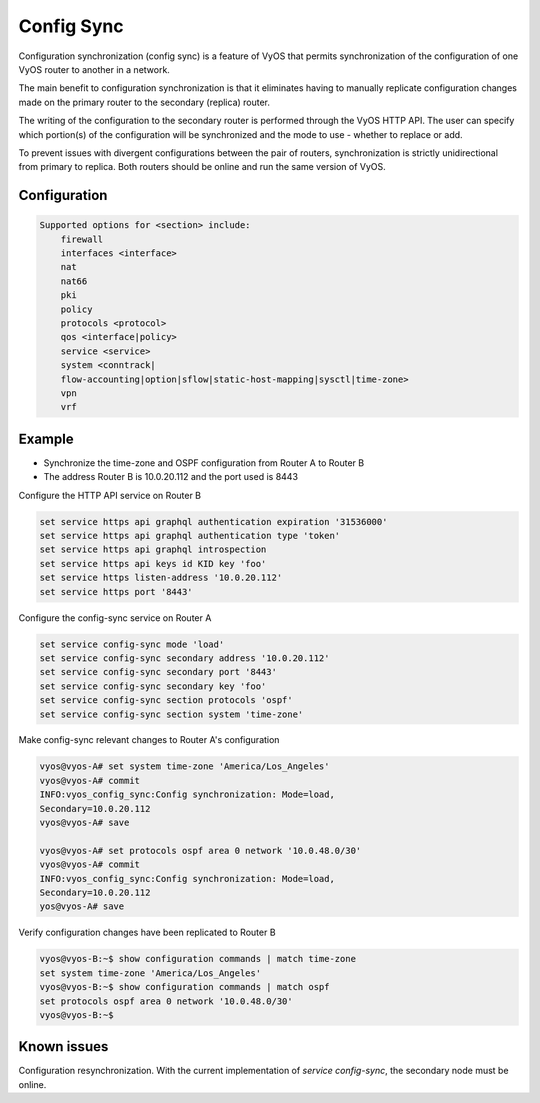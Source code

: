 .. _config-sync:

###########
Config Sync
###########

Configuration synchronization (config sync) is a feature of VyOS that 
permits synchronization of the configuration of one VyOS router to 
another in a network. 

The main benefit to configuration synchronization is that it eliminates having  
to manually replicate configuration changes made on the primary router to the  
secondary (replica) router.

The writing of the configuration to the secondary router is performed through 
the VyOS HTTP API. The user can specify which portion(s) of the configuration will 
be synchronized and the mode to use - whether to replace or add. 

To prevent issues with divergent configurations between the pair of routers, 
synchronization is strictly unidirectional from primary to replica. Both 
routers should be online and run the same version of VyOS.

Configuration
-------------

.. cfgcmd:: set service config-sync section secondary 
   <address|key|timeout|port>

   Specify the address, API key, timeout and port of the secondary router. 
   You need to enable and configure the HTTP API service on the secondary 
   router for config sync to operate.
   
.. cfgcmd:: set service config-sync section <section>

   Specify the section of the configuration to synchronize. If more than one 
   section is to be synchronized, repeat the command to add additional 
   sections as required.

.. cfgcmd:: set service config-sync mode <load|set>

   Two options are available for `mode`: either `load` and replace or `set`
   the configuration section.

.. code-block:: none

    Supported options for <section> include:
        firewall
        interfaces <interface>
        nat
        nat66
        pki
        policy
        protocols <protocol>
        qos <interface|policy>
        service <service>
        system <conntrack| 
        flow-accounting|option|sflow|static-host-mapping|sysctl|time-zone>
        vpn
        vrf

Example
-------
* Synchronize the time-zone and OSPF configuration from Router A to Router B
* The address Router B is 10.0.20.112 and the port used is 8443

Configure the HTTP API service on Router B

.. code-block:: none

    set service https api graphql authentication expiration '31536000'
    set service https api graphql authentication type 'token'
    set service https api graphql introspection
    set service https api keys id KID key 'foo'
    set service https listen-address '10.0.20.112'
    set service https port '8443'

Configure the config-sync service on Router A

.. code-block:: none

    set service config-sync mode 'load'
    set service config-sync secondary address '10.0.20.112'
    set service config-sync secondary port '8443'
    set service config-sync secondary key 'foo'
    set service config-sync section protocols 'ospf'
    set service config-sync section system 'time-zone'

Make config-sync relevant changes to Router A's configuration

.. code-block:: none

   vyos@vyos-A# set system time-zone 'America/Los_Angeles'
   vyos@vyos-A# commit
   INFO:vyos_config_sync:Config synchronization: Mode=load, 
   Secondary=10.0.20.112
   vyos@vyos-A# save

   vyos@vyos-A# set protocols ospf area 0 network '10.0.48.0/30'
   vyos@vyos-A# commit
   INFO:vyos_config_sync:Config synchronization: Mode=load, 
   Secondary=10.0.20.112
   yos@vyos-A# save

Verify configuration changes have been replicated to Router B

.. code-block:: none

   vyos@vyos-B:~$ show configuration commands | match time-zone
   set system time-zone 'America/Los_Angeles'
   vyos@vyos-B:~$ show configuration commands | match ospf
   set protocols ospf area 0 network '10.0.48.0/30'
   vyos@vyos-B:~$ 

Known issues
------------
Configuration resynchronization. With the current implementation of `service 
config-sync`, the secondary node must be online.
